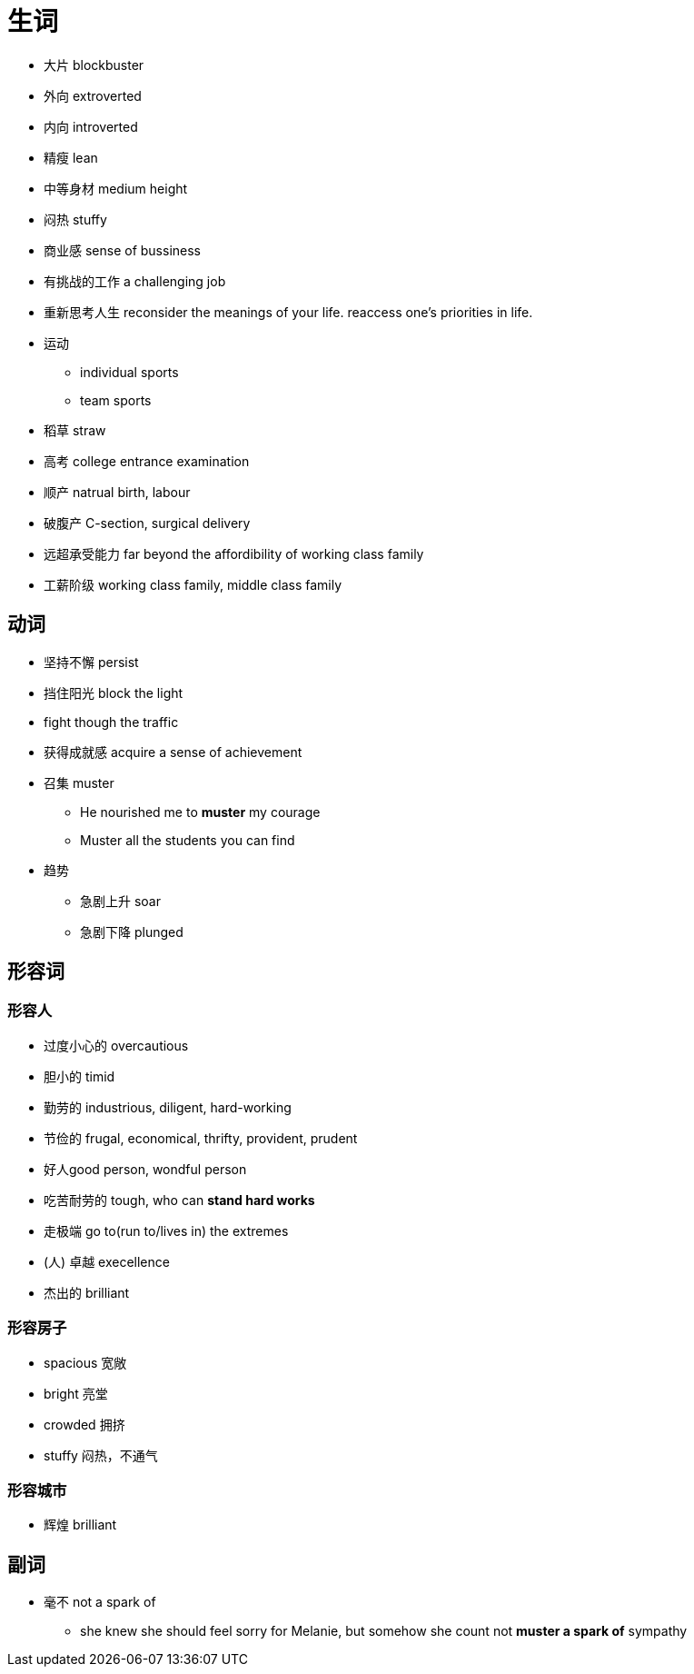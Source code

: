 = 生词

* 大片 blockbuster
* 外向 extroverted
* 内向 introverted
* 精瘦 lean
* 中等身材 medium height
* 闷热 stuffy
* 商业感 sense of bussiness
* 有挑战的工作 a challenging job

* 重新思考人生 reconsider the meanings of your life. reaccess one's priorities in life.
* 运动
** individual sports
** team sports
* 稻草 straw
* 高考 college entrance examination
* 顺产 natrual birth, labour
* 破腹产 C-section, surgical delivery


* 远超承受能力 far beyond the affordibility of working class family 
* 工薪阶级 working class family, middle class family


== 动词
* 坚持不懈 persist
* 挡住阳光 block the light
* fight though the traffic
* 获得成就感 acquire a sense of achievement
* 召集 muster
** He nourished me to *muster* my courage
** Muster all the students you can find
* 趋势
** 急剧上升 soar
** 急剧下降 plunged

== 形容词

=== 形容人

* 过度小心的 overcautious
* 胆小的 timid
* 勤劳的 industrious, diligent, hard-working
* 节俭的 frugal, economical, thrifty, provident, prudent
* 好人good person, wondful person
* 吃苦耐劳的 tough, who can *stand hard works*
* 走极端 go to(run to/lives in) the extremes
* (人) 卓越 execellence
* 杰出的 brilliant


=== 形容房子
* spacious 宽敞
* bright 亮堂
* crowded 拥挤
* stuffy 闷热，不通气

=== 形容城市
* 辉煌 brilliant


== 副词
* 毫不 not a spark of 
** she knew she should feel sorry for Melanie, but somehow she count not *muster a spark of* sympathy